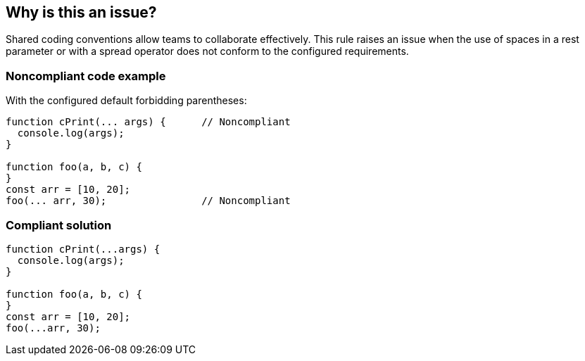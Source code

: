 == Why is this an issue?

Shared coding conventions allow teams to collaborate effectively. This rule raises an issue when the use of spaces in a rest parameter or with a spread operator does not conform to the configured requirements.


=== Noncompliant code example

With the configured default forbidding parentheses:

[source,javascript]
----
function cPrint(... args) {      // Noncompliant
  console.log(args);
}

function foo(a, b, c) {
}
const arr = [10, 20];
foo(... arr, 30);                // Noncompliant
----


=== Compliant solution

[source,javascript]
----
function cPrint(...args) {
  console.log(args);
}

function foo(a, b, c) {
}
const arr = [10, 20];
foo(...arr, 30);
----


